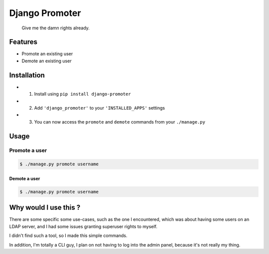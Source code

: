 Django Promoter
===============

|License: MIT| |PyPI version|

    Give me the damn rights already.

Features
--------

-  Promote an existing user
-  Demote an existing user

Installation
------------

-  

   1. Install using ``pip install django-promoter``

-  

   2. Add ``'django_promoter'`` to your ``'INSTALLED_APPS'`` settings

-  

   3. You can now access the ``promote`` and ``demote`` commands from
      your ``./manage.py``

Usage
-----

Promote a user
^^^^^^^^^^^^^^

.. code:: bash

    $ ./manage.py promote username

Demote a user
~~~~~~~~~~~~~

.. code:: bash

    $ ./manage.py promote username

Why would I use this ?
----------------------

There are some specific some use-cases, such as the one I encountered,
which was about having some users on an LDAP server, and I had some
issues granting superuser rights to myself.

I didn't find such a tool, so I made this simple commands.

In addition, I'm totally a CLI guy, I plan on not having to log into the
admin panel, because it's not really my thing.

.. |License: MIT| image:: https://img.shields.io/badge/License-MIT-yellow.svg
   :target: https://opensource.org/licenses/MIT
.. |PyPI version| image:: https://badge.fury.io/py/promoter.svg
   :target: https://badge.fury.io/py/promoter
